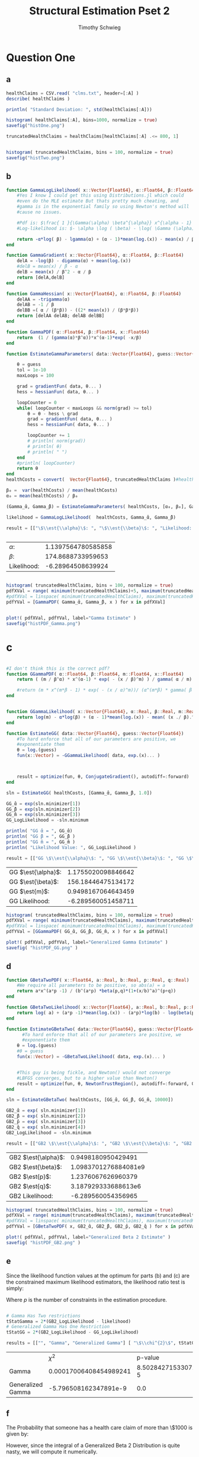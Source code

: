#+OPTIONS: toc:nil 
#+TITLE: Structural Estimation Pset 2
#+AUTHOR: Timothy Schwieg
#+PROPERTY: header-args :cache yes :exports both :tangle yes
#+PROPERTY: header-args:julia :session *julia*

#+LaTeX_CLASS: paper
#+LaTeX_CLASS_OPTIONS: [12pt, letterpaper]

#+LATEX_HEADER: \usepackage[margin=1in]{geometry}
#+LATEX_HEADER: \usepackage{fontspec}
#+LATEX_HEADER: \setmonofont{DejaVu Sans Mono}[Scale=MatchLowercase]

* Question One
#+BEGIN_SRC julia :exports none
  using Plots
  using DataFrames
  using CSV
  using ForwardDiff
  using Distributions
  using SpecialFunctions
  using Optim
  using LinearAlgebra
  using QuadGK


  pyplot()
#+END_SRC

#+RESULTS[31ebdf22ff153e45b336e151a24228192a2aa19e]:



** a
#+BEGIN_SRC julia :results graphics  :file histOne.png
  healthClaims = CSV.read( "clms.txt", header=[:A] )
  describe( healthClaims )

  println( "Standard Deviation: ", std(healthClaims[:A]))

  histogram( healthClaims[:A], bins=1000, normalize = true)
  savefig("histOne.png")
#+END_SRC

#+RESULTS[cf0208b3a87514c902f763f1d4a6235fac710dc5]:
[[file:histOne.png]]

#+BEGIN_SRC julia :results graphics :file histTwo.png
  truncatedHealthClaims = healthClaims[healthClaims[:A] .<= 800, 1]


  histogram( truncatedHealthClaims, bins = 100, normalize = true)
  savefig("histTwo.png")
#+END_SRC

#+RESULTS[0cd35e9a95d3a6b7fd34328fcd5a0ac4c48923f8]:
[[file:histTwo.png]]



** b
#+BEGIN_SRC julia :results value
  function GammaLogLikelihood( x::Vector{Float64}, α::Float64, β::Float64)
      #Yes I know I could get this using Distributions.jl which could
      #even do the MLE estimate But thats pretty much cheating, and
      #gamma is in the exponential family so using Newton's method will
      #cause no issues.

      #Pdf is: $\frac{ 1 }{\Gamma(\alpha) \beta^{\alpha}} x^{\alpha - 1} \exp\left( - \frac{x}{\beta} \right)$
      #Log-likelihood is: $- \alpha \log ( \beta) - \log( \Gamma (\alpha)) + (\alpha - 1) \log x - \frac{x}{\beta}$

      return -α*log( β) - lgamma(α) + (α - 1)*mean(log.(x)) - mean(x) / β
  end

  function GammaGradient( x::Vector{Float64}, α::Float64, β::Float64)
      delA = -log(β) - digamma(α) + mean(log.(x))
      #delB = mean(x) / β - α
      delB = mean(x) / β^2 - α / β
      return [delA,delB]
  end

  function GammaHessian( x::Vector{Float64}, α::Float64, β::Float64)
      delAA = -trigamma(α)
      delAB = -1 / β
      delBB =( α / (β*β)) - ((2* mean(x)) / (β*β*β))
      return [delAA delAB; delAB delBB]
  end

  function GammaPDF( α::Float64, β::Float64, x::Float64)
      return  (1 / (gamma(α)*β^α))*x^(α-1)*exp( -x/β)
  end

  function EstimateGammaParameters( data::Vector{Float64}, guess::Vector{Float64}, gradientFun, hessianFun)

      θ = guess
      tol = 1e-10
      maxLoops = 100

      grad = gradientFun( data, θ... )
      hess = hessianFun( data, θ... )

      loopCounter = 0
      while( loopCounter < maxLoops && norm(grad) >= tol)
          θ = θ - hess \ grad
          grad = gradientFun( data, θ... )
          hess = hessianFun( data, θ... )

          loopCounter += 1
          # println( norm(grad))
          # println( θ)
          # println( " ")
      end
      #println( loopCounter)
      return θ
  end
  healthCosts = convert(  Vector{Float64}, truncatedHealthClaims )#healthClaims[:A] )

  β₀ =  var(healthCosts) / mean(healthCosts)
  α₀ = mean(healthCosts) / β₀

  (Gamma_̂α, Gamma_̂β) = EstimateGammaParameters( healthCosts, [α₀, β₀], GammaGradient, GammaHessian)

  likelihood = GammaLogLikelihood(  healthCosts, Gamma_̂α, Gamma_̂β)

  result = [["\$\\est{\\alpha}\$: ", "\$\\est{\\beta}\$: ", "Likelihood: " ] [ Gamma_̂α,  Gamma_̂β, likelihood]]


#+END_SRC

#+RESULTS[0cf91764fe2c4d515f8906af0ff05688c58c4810]:
| $\alpha$:        | 1.1397564780585858 |
| $\beta$:        |  174.8688733959653 |
| Likelihood: |  -6.28964508639924 |

#+BEGIN_SRC julia  :results value graphics :file histPDF_Gamma.png

histogram( truncatedHealthClaims, bins = 100, normalize = true)
pdfXVal = range( minimum(truncatedHealthClaims)+5, maximum(truncatedHealthClaims))
#pdfXVal = linspace( minimum(truncatedHealthClaims), maximum(truncatedHealthClaims))
pdfYVal = [GammaPDF( Gamma_̂α, Gamma_̂β, x ) for x in pdfXVal]


plot!( pdfXVal, pdfYVal, label="Gamma Estimate" )
savefig("histPDF_Gamma.png")
#+END_SRC

#+RESULTS[47a580823bfd7a949cb40bf5d2fa7d8a144bc4de]:
[[file:histPDF_Gamma.png]]

* c
#+BEGIN_SRC julia

  #I don't think this is the correct pdf?
  function GGammaPDF( α::Float64, β::Float64, m::Float64, x::Float64)
      return ( (m / β^α) * x^(α-1) * exp( - (x / β)^m) ) / gamma( α / m)

      #return (m * x^(m*β - 1) * exp( - (x / α)^m))/ (α^(m*β) * gamma( β ) )
  end


  function GGammaLikelihood( x::Vector{Float64}, α::Real, β::Real, m::Real)
      return log(m) - α*log(β) + (α - 1)*mean(log.(x)) - mean( (x ./ β).^m  ) - lgamma( α / m )    
  end

  function EstimateGG( data::Vector{Float64}, guess::Vector{Float64})
      #To hard enforce that all of our parameters are positive, we
      #exponentiate them
      θ = log.(guess)
      fun(x::Vector) = -GGammaLikelihood( data, exp.(x)... )



      result = optimize(fun, θ, ConjugateGradient(), autodiff=:forward)
  end

  sln = EstimateGG( healthCosts, [Gamma_̂α, Gamma_̂β, 1.0])

  GG_̂α = exp(sln.minimizer[1])
  GG_̂β = exp(sln.minimizer[2])
  GG_̂m = exp(sln.minimizer[3])
  GG_LogLikelihood = -sln.minimum

  println( "GG ̂α = ", GG_̂α)
  println( "GG ̂β = ", GG_̂β )
  println( "GG ̂m = ", GG_̂m )
  println( "Likelihood Value: ", GG_LogLikelihood )

  result = [["GG \$\\est{\\alpha}\$: ", "GG \$\\est{\\beta}\$: ", "GG \$\\est{m}\$: ","GG Likelihood: " ] [ GG_̂α,  GG_̂β,  GG_̂m, GG_LogLikelihood]]
#+END_SRC

#+RESULTS[9839249467e17c5c6ef4828ee1d51d77387fa491]:
| GG $\est{\alpha}$:  | 1.1755020098846642 |
| GG $\est{\beta}$:  | 156.18446475134172 |
| GG $\est{m}$:  | 0.9498167064643459 |
| GG Likelihood: | -6.289560051458711 |

#+BEGIN_SRC julia  :results value graphics :file histPDF_GG.png
  histogram( truncatedHealthClaims, bins = 100, normalize = true)
  pdfXVal = range( minimum(truncatedHealthClaims), maximum(truncatedHealthClaims))
  #pdfXVal = linspace( minimum(truncatedHealthClaims), maximum(truncatedHealthClaims))
  pdfYVal = [GGammaPDF( GG_̂α, GG_̂β, GG_̂m, x ) for x in pdfXVal]

  plot!( pdfXVal, pdfYVal, label="Generalized Gamma Estimate" )
  savefig( "histPDF_GG.png" )
#+END_SRC

#+RESULTS[011f985639a09b8acfb6161dd7e95be608a72e5c]:
[[file:histPDF_GG.png]]


** d 
#+BEGIN_SRC julia
  function GBetaTwoPDF( x::Float64, a::Real, b::Real, p::Real, q::Real)
      #We require all parameters to be positive, so abs(a) = a
      return a*x^(a*p -1) / (b^(a*p) *beta(p,q)*(1+(x/b)^a)^(p+q))
  end

  function GBetaTwoLikelihood( x::Vector{Float64}, a::Real, b::Real, p::Real, q::Real)
      return log( a) + (a*p -1)*mean(log.(x)) - (a*p)*log(b) - log(beta(p,q)) - (p+q)*mean( log.( 1 .+(x ./ b).^a ))
  end

  function EstimateGBetaTwo( data::Vector{Float64}, guess::Vector{Float64})
        #To hard enforce that all of our parameters are positive, we
        #exponentiate them
      θ = log.(guess)
      #θ = guess
      fun(x::Vector) = -GBetaTwoLikelihood( data, exp.(x)... )


      #This guy is being fickle, and Newton() would not converge
      #LBFGS converges, but to a higher value than Newton()
      result = optimize(fun, θ, NewtonTrustRegion(), autodiff=:forward, Optim.Options(iterations=2000) )
  end

  sln = EstimateGBetaTwo( healthCosts, [GG_̂α, GG_̂β, GG_̂m, 10000])

  GB2_̂α = exp( sln.minimizer[1])
  GB2_̂β = exp( sln.minimizer[2])
  GB2_̂p = exp( sln.minimizer[3])
  GB2_̂q = exp( sln.minimizer[4])
  GB2_LogLikelihood = -sln.minimum

  result = [["GB2 \$\\est{\\alpha}\$: ", "GB2 \$\\est{\\beta}\$: ", "GB2 \$\\est{p}\$: ","GB2 \$\\est{q}\$: ","GB2 Likelihood: " ] [GB2_̂α, GB2_̂β,  GB2_̂p,  GB2_̂q, -sln.minimum]]
#+END_SRC

#+RESULTS[17bfc789838528e4471433cf3487a6b55d21858f]:
| GB2 $\est{\alpha}$:  |   0.9498180950429491 |
| GB2 $\est{\beta}$:  | 1.0983701276884081e9 |
| GB2 $\est{p}$:  |   1.2376067626960379 |
| GB2 $\est{q}$:  |  3.187929333688613e6 |
| GB2 Likelihood: |   -6.289560054356965 |

#+BEGIN_SRC julia  :results graphics :file histPDF_GB2.png
  histogram( truncatedHealthClaims, bins = 100, normalize = true)
  pdfXVal = range( minimum(truncatedHealthClaims), maximum(truncatedHealthClaims))
  #pdfXVal = linspace( minimum(truncatedHealthClaims), maximum(truncatedHealthClaims))
  pdfYVal = [GBetaTwoPDF( x, GB2_̂α, GB2_̂β, GB2_̂p, GB2_̂q ) for x in pdfXVal]

  plot!( pdfXVal, pdfYVal, label="Generalized Beta 2 Estimate" )
  savefig( "histPDF_GB2.png" )
#+END_SRC

#+RESULTS[dbd713097797600bc651caa557c6afd2557fe259]:
[[file:histPDF_GB2.png]]

** e
Since the likelihood function values at the optimum for parts (b) and
(c) are the constrained maximum likelihood estimators, the likelihood
ratio test is simply: 
#+BEGIN_EXPORT latex
  \begin{equation*}
    2 \left( f( \est{\theta} - \altest{\theta}) \right) \sim \chi_{p}^{2}
  \end{equation*}
#+END_EXPORT

Where $p$ is the number of constraints in the estimation procedure. 
#+BEGIN_SRC julia

  # Gamma Has Two restrictions
  tStatGamma = 2*(GB2_LogLikelihood - likelihood)
  # Generalized Gamma Has One Restriction
  tStatGG = 2*(GB2_LogLikelihood - GG_LogLikelihood)

  results = [["", "Gamma", "Generalized Gamma"] [ "\$\\chi^{2}\$", tStatGamma, tStatGG] ["p-value",  cdf(Chisq(2),tStatGamma), cdf( Chisq(1),tStatGG) ] ]
#+END_SRC

#+RESULTS[f641fe6ea16aa19e1c19728a8d3047ad9ca91a5a]:
|                   |                   $\chi^{2}$ |              p-value |
| Gamma             | 0.00017006408454989241 | 8.502842715330726e-5 |
| Generalized Gamma |  -5.796508162347891e-9 |                  0.0 |

** f
The Probability that someone has a health care claim of more than
\$1000 is given by:

#+BEGIN_EXPORT latex
  \begin{align*}
    \Pr( X > 1000) &= 1 - \Pr( X \leq 1000)\\
                   &= \int_0^{1000}f_Xdx
  \end{align*}
#+END_EXPORT

However, since the integral of a Generalized Beta 2 Distribution is
quite nasty, we will compute it numerically.

#+BEGIN_SRC julia
  f(x) = GBetaTwoPDF( x, GB2_̂α, GB2_̂β, GB2_̂p, GB2_̂q )
  area = quadgk( f, 0, 1000 )[1]
  output = ["Probability of Having > 1000: " (1-area)]
#+END_SRC

#+RESULTS[5945c0655dd27e27a6d8c430eac7867eaf1e7941]:
| Probability of Having > 1000: | 0.00507829692428996 |



* Question 2

** a

Equations (3) and (5) tell us that


#+BEGIN_EXPORT latex
\begin{align*}
  w_t - (1-\alpha) exp( z_t ) (k_t)^{\alpha-1} &= 0\\
  z_t = \rho z_{t-1} + (1-\rho)\mu &+ \epsilon_t
\end{align*}


Note that: $z_0 = \mu$ Therefore:
\begin{align*}
  z_1 &= \mu + \epsilon_1\\
  z_2 &= \mu + \rho\epsilon_1 + \epsilon_2\\
  z_t &= \mu + \sum_{i=0}^{t-1} \rho^i \epsilon_{t-i}
\end{align*}

Combining these two together:

\begin{equation*}
  w_t - (1-\alpha) exp \left( \mu + \sum_{i=0}^{t-1} \rho^i \epsilon_{t-i} \right) k_t^{\alpha} = 0
\end{equation*}

Taking logs and isolating the random component:
\begin{equation*}
  \log w_t - \log(1-\alpha) - \mu - \alpha \log k_t =  \sum_{i=0}^{t-1} \rho^i \epsilon_{t-i}
\end{equation*}

Note that the sum of iid distributed normal random variables is
distributed normal, where the variance is given by the sum of the
variances.

Thus
\begin{equation*}
  \sum_{i=0}^{t-1} \rho^i \epsilon_{t-i} \sim \normal( 0, \sigma^2 \sum_{i=0}^{t-1} \rho^{2i}) =
  \normal\left( 0, \sigma^2 \frac{1 - \rho^{2i}}{1-\rho}\right)
\end{equation*}

We may now estimate this model using Maximum Likelihood Estimation
  #+END_EXPORT

#+BEGIN_SRC julia
  #$\log w_t - \log(1-\alpha) - \mu - \alpha \log k_t =  \sum_{i=0}^{t-1} \rho^i \epsilon_{t-i}$
  # Variance of error: $\sigma^2 \frac{1 - \rho^{2i}}{1-\rho}$

  #Clean it up when it exists, comes in the order: (c, k, w, r)
  macroData = CSV.read( "MacroSeries.txt", header=[:C,:K,:W,:R])

  w = convert( Vector{Float64}, macroData[:W] )
  k = convert( Vector{Float64}, macroData[:K] )

  function LogLikelihood( N, w::Vector{Float64}, k::Vector{Float64}, α::Real, ρ::Real, μ::Real, σ²::Real  )
      #The pdf of a normal: $\frac{1}{\sqrt{2 \pi \sigma^2}} \exp( - \frac{ (x-\mu)^2}{2 \sigma^2})$
      #Log Likelihood: $- \frac{1}{2} \log \sigma^2 - \frac{ (x-\mu)^2}{ 2 \sigma^2}$

      logLik = 0.0
      #Note the way that the model is structured is: F(...) = 0, so we
      #are maximizing the likelihood of getting a 0 returned for all the
      #moments

      #Note we do not have the -.5*log(2*pi)
      #Because that does not matter at all for MLE estimation.
      for i in 1:N
          mean = log(w[i]) - log( 1 - α) - μ - α*log( k[i])
          var = σ² * ( 1 - ρ^(2*i)) / ( 1 - ρ)
          logLik += -.5*log( σ² ) - (  mean*mean / (2*σ²))
      end
      return logLik
  end

  N = length(w)

  α₀ = .5
  β = .99
  μ₀ = 1.0
  σ₀ = 1.0
  ρ₀ = 0.0

  #We parameterize each of the variables so that they meet their constraints.
  # tanh is used to ensure that $\rho \in (-1,1)$
  θ = zeros(4)
  θ[1] = log( α₀ / ( 1 - α₀) )
  θ[2] = atanh( ρ₀)
  θ[3] = log( μ₀ )
  θ[4] = log( σ₀)


  fun(x::Vector) = -LogLikelihood( N, w, k, exp(x[1]) / (1 + exp(x[1])), tanh(x[2]), exp(x[3]), exp(x[4])  )

  result = optimize(fun, θ, LBFGS(), autodiff=:forward)

  model_̂θ = result.minimizer

  model_̂α = exp(model_̂θ[1]) / (1 + exp(model_̂θ[1]))
  model_̂ρ = tanh(model_̂θ[2])
  model_̂μ = exp(model_̂θ[3])
  model_̂σ = exp(model_̂θ[4])

  output = [["\$\\est{\\alpha}\$:", "\$\\est{\\rho}\$:", "\$\\est{\\mu}\$:", "\$\\est{\\sigma^{2}}\$:"]  [model_̂α, model_̂ρ, model_̂μ, model_̂σ]]
#+END_SRC

#+RESULTS:
| α̂  |  0.9999999999985967 |
| ρ̂  |                 0.0 |
| μ̂  |  27.626774841787046 |
| σ²̂ | 0.01003725876812115 |
* b

#+BEGIN_EXPORT latex
  Equations (4) and (5) read:
  \begin{align*}
    r_t - \alpha \exp( z_t ) k_t^{\alpha -1 } &= 0\\
    z_t = \rho z_{t-1} + (1-\rho)\mu &+ \epsilon_t\\
    \epsilon_t \sim \normal( 0, \sigma^2)
  \end{align*}

  From part (a) we know that (5) can be recursively solved to yield:
  \begin{equation*}
    z_t \sim \normal\left( \mu, \sigma^2 \frac{1 - \rho^{2i}}{1-\rho}\right)
  \end{equation*}

  Solving for $r_t$ then taking logs in equation (4)
  \begin{align*}
    \log r_t &= \log \alpha + z_t + (\alpha - 1 ) \log k_t\\
  \end{align*}

  This can be written as:
  \begin{equation*}
    F( r_t, k_t, \alpha, \mu, \sigma, \rho ) = 0
  \end{equation*}

  where the variance of the random variable described by $F$ is known,
  and the same as the variance of $z_t$. Thus this system can be
  estimated by MLE.
#+END_EXPORT

#+BEGIN_SRC julia
  r = convert( Vector{Float64}, macroData[:R] )
  k = convert( Vector{Float64}, macroData[:K] )

  #$\log r_t - \log \alpha - z_t - (\alpha - 1 ) \log k_t = 0$

  function LogLikelihood( N, w::Vector{Float64}, k::Vector{Float64}, α::Real, ρ::Real, μ::Real, σ²::Real  )
      #The pdf of a normal: $\frac{1}{\sqrt{2 \pi \sigma^2}} \exp( - \frac{ (x-\mu)^2}{2 \sigma^2})$
      #Log Likelihood: $- \frac{1}{2} \log \sigma^2 - \frac{ (x-\mu)^2}{ 2 \sigma^2}$

      logLik = 0.0
      #Note the way that the model is structured is: F(...) = 0, so we
      #are maximizing the likelihood of getting a 0 returned for all the
      #moments

      for i in 1:N
          mean = log(r[i]) - log( α) - μ - (α - 1)*log( k[i])
          var = σ² * ( 1 - ρ^(2*i)) / ( 1 - ρ)
          logLik += -.5*log( σ² ) - (  mean*mean / (2*σ²))
      end
      return logLik
  end

  N = length(w)

  α₀ = .5
  β = .99
  μ₀ = 1.0
  σ₀ = 1.0
  ρ₀ = .99

  #We parameterize each of the variables so that they meet their constraints.
  # tanh is used to ensure that $\rho \in (-1,1)$
  θ = zeros(4)
  θ[1] = log( α₀ / ( 1 - α₀) )
  θ[2] = atanh( ρ₀)
  θ[3] = log( μ₀ )
  θ[4] = log( σ₀)


  fun(x::Vector) = -LogLikelihood( N, w, k, exp(x[1]) / (1 + exp(x[1])), tanh(x[2]), exp(x[3]), exp(x[4])  )

  result = optimize(fun, θ, Newton(), autodiff=:forward)

  model_̂θ = result.minimizer

  model_̂α = exp(model_̂θ[1]) / (1 + exp(model_̂θ[1]))
  model_̂ρ = tanh(model_̂θ[2])
  model_̂μ = exp(model_̂θ[3])
  model_̂σ = exp(model_̂θ[4])

  output = [["\$\\est{\\alpha}\$:", "\$\\est{\\rho}\$:", "\$\\est{\\mu}\$:", "\$\\est{\\sigma^{2}}\$:"]  [model_̂α, model_̂ρ, model_̂μ, model_̂σ]]
#+END_SRC

** c
#+BEGIN_EXPORT latex
  From the derivation of the distribution of $\log r_t$ in part (b):

  \begin{align*}
      \Pr( r_t > 1) &= \Pr( \log r_t > 0)\\
                    &= \Pr( \log \alpha + z_t + (\alpha - 1)\log k_t > 0)\\
                    &= \Pr( \log \alpha + \rho z_{t-1} + (1 - \rho)\mu + \epsilon_t + (\alpha-1) \log k_t > 0)\\
      &= \Pr( \log(\alpha) + \rho z_{t-1} + (1-\rho)\mu + \frac{Z}{\sigma} + (\alpha-1) \log k_t
        > 0)\\
                    &= \Pr( Z > - \sigma ( \log(\alpha) + \rho z_{t-1} + (1-\rho)\mu + (\alpha-1)\log k_t))\\
      &= 1 - \Pr( Z \leq - \sigma ( \log(\alpha) + \rho z_{t-1} + (1-\rho)\mu + (\alpha-1)\log
        k_t))\\
                    &= \inv{ \Phi}( - \sigma ( \log(\alpha) + \rho z_{t-1} + (1-\rho)\mu + (\alpha-1)\log k_t ))\\
      &\approx \inv{\Phi}( -\est{\sigma} ( \log \est{\alpha} + \est{\rho}10 + (1-\est{\rho})
        \est{\mu} + (\est{\alpha} - 1) \log( 7,500,000) ))\\
    \end{align*}
#+END_EXPORT

#+BEGIN_SRC julia
    prob = cdf( Normal(), -sqrt(model_̂σ)*( log(model_̂α) + model_̂ρ*10 + (1-model_̂ρ)*model_̂μ + (model_̂α-1)*log( 7500000)))
  result = ["Prob" prob]
#+END_SRC

#+RESULTS:
| Prob | 0.21644022445230773 |
